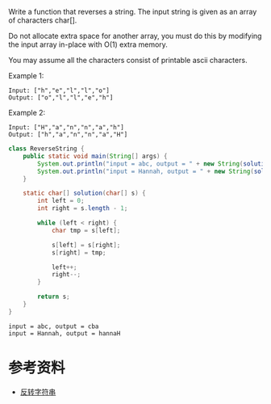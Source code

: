 Write a function that reverses a string. The input string is given as an array of characters char[].

Do not allocate extra space for another array, you must do this by modifying the input array in-place with O(1) extra memory.

You may assume all the characters consist of printable ascii characters.

 

Example 1:
#+begin_example
Input: ["h","e","l","l","o"]
Output: ["o","l","l","e","h"]
#+end_example

Example 2:
#+begin_example
Input: ["H","a","n","n","a","h"]
Output: ["h","a","n","n","a","H"]
#+end_example

#+begin_src java :classname ReverseString :cmdline "-cp ." :results output :exports both
  class ReverseString {
      public static void main(String[] args) {
          System.out.println("input = abc, output = " + new String(solution(new char[] {'a', 'b', 'c'})));
          System.out.println("input = Hannah, output = " + new String(solution(new char[] {'H', 'a', 'n', 'n', 'a', 'h'})));
      }

      static char[] solution(char[] s) {
          int left = 0;
          int right = s.length - 1;

          while (left < right) {
              char tmp = s[left];

              s[left] = s[right];
              s[right] = tmp;

              left++;
              right--;
          }

          return s;
      }
  }
#+end_src

#+RESULTS:
: input = abc, output = cba
: input = Hannah, output = hannaH

* 参考资料
- [[https://www.geekxh.com/1.3.%E5%AD%97%E7%AC%A6%E4%B8%B2%E7%B3%BB%E5%88%97/301.html][反转字符串]]
